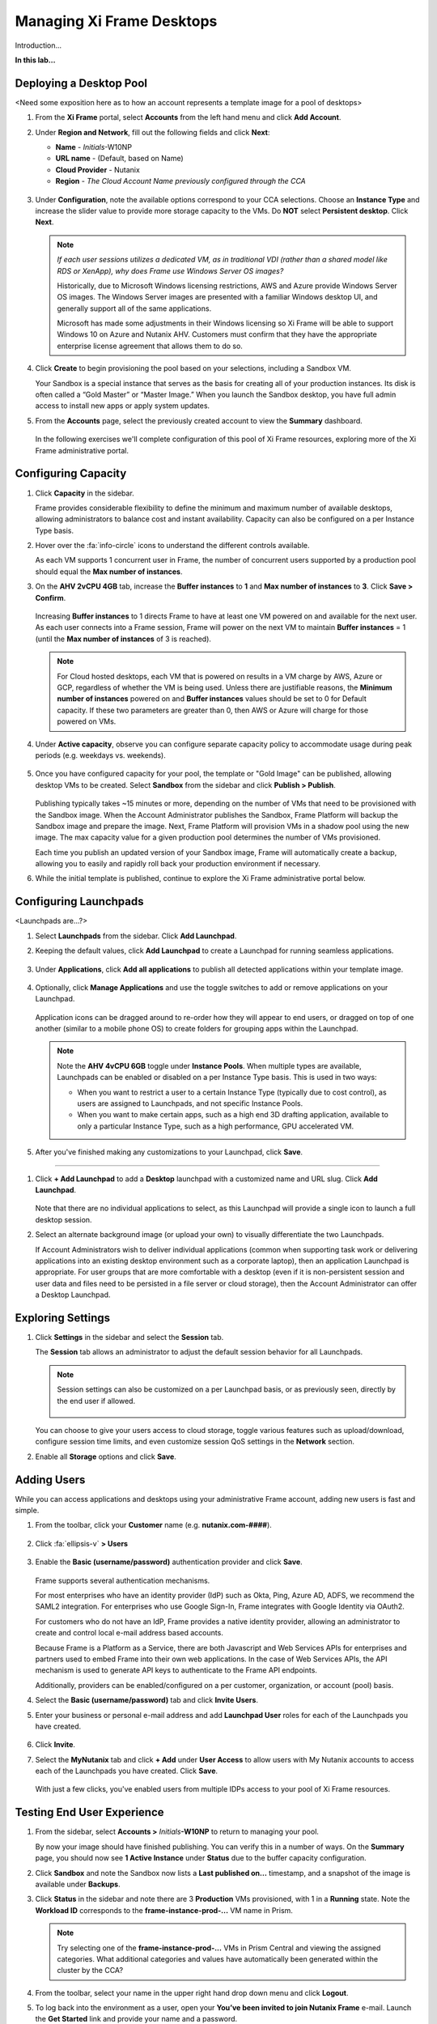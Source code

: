 .. _framemanage:

--------------------------
Managing Xi Frame Desktops
--------------------------

Introduction...

**In this lab...**

Deploying a Desktop Pool
++++++++++++++++++++++++

<Need some exposition here as to how an account represents a template image for a pool of desktops>

#. From the **Xi Frame** portal, select **Accounts** from the left hand menu and click **Add Account**.

#. Under **Region and Network**, fill out the following fields and click **Next**:

   - **Name** - *Initials*\ -W10NP
   - **URL name** - (Default, based on Name)
   - **Cloud Provider** - Nutanix
   - **Region** - *The Cloud Account Name previously configured through the CCA*

   .. figure:: images/1.png

#. Under **Configuration**, note the available options correspond to your CCA selections. Choose an **Instance Type** and increase the slider value to provide more storage capacity to the VMs. Do **NOT** select **Persistent desktop**. Click **Next**.

   .. figure:: images/2.png

   .. note::

     *If each user sessions utilizes a dedicated VM, as in traditional VDI (rather than a shared model like RDS or XenApp), why does Frame use Windows Server OS images?*

     Historically, due to Microsoft Windows licensing restrictions, AWS and Azure provide Windows Server OS images. The Windows Server images are presented with a familiar Windows desktop UI, and generally support all of the same applications.

     Microsoft has made some adjustments in their Windows licensing so Xi Frame will be able to support Windows 10 on Azure and Nutanix AHV. Customers must confirm that they have the appropriate enterprise license agreement that allows them to do so.

#. Click **Create** to begin provisioning the pool based on your selections, including a Sandbox VM.

   Your Sandbox is a special instance that serves as the basis for creating all of your production instances. Its disk is often called a “Gold Master” or “Master Image.” When you launch the Sandbox desktop, you have full admin access to install new apps or apply system updates.

#. From the **Accounts** page, select the previously created account to view the **Summary** dashboard.

   .. figure:: images/4.png

   In the following exercises we'll complete configuration of this pool of Xi Frame resources, exploring more of the Xi Frame administrative portal.

Configuring Capacity
++++++++++++++++++++

#. Click **Capacity** in the sidebar.

   Frame provides considerable flexibility to define the minimum and maximum number of available desktops, allowing administrators to balance cost and instant availability. Capacity can also be configured on a per Instance Type basis.

#. Hover over the :fa:`info-circle` icons to understand the different controls available.

   As each VM supports 1 concurrent user in Frame, the number of concurrent users supported by a production pool should equal the **Max number of instances**.

#. On the **AHV 2vCPU 4GB** tab, increase the **Buffer instances** to **1** and **Max number of instances** to **3**. Click **Save > Confirm**.

   .. figure:: images/5.png

   Increasing **Buffer instances** to 1 directs Frame to have at least one VM powered on and available for the next user. As each user connects into a Frame session, Frame will power on the next VM to maintain **Buffer instances** = 1 (until the **Max number of instances** of 3 is reached).

   .. note::

     For Cloud hosted desktops, each VM that is powered on results in a VM charge by AWS, Azure or GCP, regardless of whether the VM is being used. Unless there are justifiable reasons, the **Minimum number of instances** powered on and **Buffer instances** values should be set to 0 for Default capacity. If these two parameters are greater than 0, then AWS or Azure will charge for those powered on VMs.

#. Under **Active capacity**, observe you can configure separate capacity policy to accommodate usage during peak periods (e.g. weekdays vs. weekends).

   .. figure:: images/6.png

#. Once you have configured capacity for your pool, the template or "Gold Image" can be published, allowing desktop VMs to be created. Select **Sandbox** from the sidebar and click **Publish > Publish**.

   .. figure:: images/6b.png

   Publishing typically takes ~15 minutes or more, depending on the number of VMs that need to be provisioned with the Sandbox image. When the Account Administrator publishes the Sandbox, Frame Platform will backup the Sandbox image and prepare the image. Next, Frame Platform will provision VMs in a shadow pool using the new image. The max capacity value for a given production pool determines the number of VMs provisioned.

   .. During this process you will still be able to connect to and use your original production pool – *zero end-user downtime!* If a user was connected to a session when you initiated a publish, they could continue to work, uninterrupted. Once a user closes (not just disconnect) their session, the instance will be terminated and replaced with a VM from the shadow pool.

   Each time you publish an updated version of your Sandbox image, Frame will automatically create a backup, allowing you to easily and rapidly roll back your production environment if necessary.

#. While the initial template is published, continue to explore the Xi Frame administrative portal below.

Configuring Launchpads
++++++++++++++++++++++

<Launchpads are...?>

#. Select **Launchpads** from the sidebar. Click **Add Launchpad**.

#. Keeping the default values, click **Add Launchpad** to create a Launchpad for running seamless applications.

   .. figure:: images/7.png

#. Under **Applications**, click **Add all applications** to publish all detected applications within your template image.

   .. figure:: images/8.png

#. Optionally, click **Manage Applications** and use the toggle switches to add or remove applications on your Launchpad.

   .. figure:: images/9.png

   Application icons can be dragged around to re-order how they will appear to end users, or dragged on top of one another (similar to a mobile phone OS) to create folders for grouping apps within the Launchpad.

   .. note::

      Note the **AHV 4vCPU 6GB** toggle under **Instance Pools**. When multiple types are available, Launchpads can be enabled or disabled on a per Instance Type basis. This is used in two ways:

      - When you want to restrict a user to a certain Instance Type (typically due to cost control), as users are assigned to Launchpads, and not specific Instance Pools.

      - When you want to make certain apps, such as a high end 3D drafting application, available to only a particular Instance Type, such as a high performance, GPU accelerated VM.

#. After you've finished making any customizations to your Launchpad, click **Save**.

----------------------------------------------------------------

#. Click **+ Add Launchpad** to add a **Desktop** launchpad with a customized name and URL slug. Click **Add Launchpad**.

   .. figure:: images/10.png

   Note that there are no individual applications to select, as this Launchpad will provide a single icon to launch a full desktop session.

#. Select an alternate background image (or upload your own) to visually differentiate the two Launchpads.

   If Account Administrators wish to deliver individual applications (common when supporting task work or delivering applications into an existing desktop environment such as a corporate laptop), then an application Launchpad is appropriate. For user groups that are more comfortable with a desktop (even if it is non-persistent session and user data and files need to be persisted in a file server or cloud storage), then the Account Administrator can offer a Desktop Launchpad.

Exploring Settings
++++++++++++++++++

#. Click **Settings** in the sidebar and select the **Session** tab.

   The **Session** tab allows an administrator to adjust the default session behavior for all Launchpads.

   .. note::

     Session settings can also be customized on a per Launchpad basis, or as previously seen, directly by the end user if allowed.

     .. figure:: images/11.png

   You can choose to give your users access to cloud storage, toggle various features such as upload/download, configure session time limits, and even customize session QoS settings in the **Network** section.

#. Enable all **Storage** options and click **Save**.

   .. figure:: images/12.png

Adding Users
++++++++++++

While you can access applications and desktops using your administrative Frame account, adding new users is fast and simple.

#. From the toolbar, click your **Customer** name (e.g. **nutanix.com-####**).

   .. figure:: images/13.png

#. Click :fa:`ellipsis-v` **> Users**

   .. figure:: images/14.png

#. Enable the **Basic (username/password)** authentication provider and click **Save**.

   .. figure:: images/15.png

   Frame supports several authentication mechanisms.

   For most enterprises who have an identity provider (IdP) such as Okta, Ping, Azure AD, ADFS, we recommend the SAML2 integration. For enterprises who use Google Sign-In, Frame integrates with Google Identity via OAuth2.

   For customers who do not have an IdP, Frame provides a native identity provider, allowing an administrator to create and control local e-mail address based accounts.

   Because Frame is a Platform as a Service, there are both Javascript and Web Services APIs for enterprises and partners used to embed Frame into their own web applications. In the case of Web Services APIs, the API mechanism is used to generate API keys to authenticate to the Frame API endpoints.

   Additionally, providers can be enabled/configured on a per customer, organization, or account (pool) basis.

#. Select the **Basic (username/password)** tab and click **Invite Users**.

#. Enter your business or personal e-mail address and add **Launchpad User** roles for each of the Launchpads you have created.

   .. figure:: images/16.png

#. Click **Invite**.

#. Select the **MyNutanix** tab and click **+ Add** under **User Access** to allow users with My Nutanix accounts to access each of the Launchpads you have created. Click **Save**.

   .. figure:: images/17.png

   With just a few clicks, you've enabled users from multiple IDPs access to your pool of Xi Frame resources.

Testing End User Experience
+++++++++++++++++++++++++++

#. From the sidebar, select **Accounts >** *Initials*\ **-W10NP** to return to managing your pool.

   By now your image should have finished publishing. You can verify this in a number of ways. On the **Summary** page, you should now see **1 Active Instance** under **Status** due to the buffer capacity configuration.

#. Click **Sandbox** and note the Sandbox now lists a **Last published on...** timestamp, and a snapshot of the image is available under **Backups**.

#. Click **Status** in the sidebar and note there are 3 **Production** VMs provisioned, with 1 in a **Running** state. Note the **Workload ID** corresponds to the **frame-instance-prod-...** VM name in Prism.

   .. figure:: images/18.png

   .. note::

      Try selecting one of the **frame-instance-prod-...** VMs in Prism Central and viewing the assigned categories. What additional categories and values have automatically been generated within the cluster by the CCA?

#. From the toolbar, select your name in the upper right hand drop down menu and click **Logout**.

#. To log back into the environment as a user, open your **You’ve been invited to join Nutanix Frame** e-mail. Launch the **Get Started** link and provide your name and a password.

   .. figure:: images/19.png

#. You should be presented by your **Application Launchpad**.

#. Note the status bar at the bottom at the bottom of the Launchpad.

   .. figure:: images/20.png

   The **AHV 2vCPU 4GB** denotes the **Instance Type**. Note that if you select the **AHV 4vCPU 6GB** profile, the application resources are unavailable, as no capacity was configured for this Instance Type.

#. Click on **Google Chrome** to launch your first Frame session.

   .. figure:: images/21.png

   You will be launching Google Chrome in “application mode,” as opposed to full desktop delivery.

   The session should begin almost instantly, as the environment has been configured to pre-boot a minimum of 1 VM, and maintain an available buffer of 1 VM. Without this configuration, the initial session could take ~2 minutes to launch, as the VM resources would have to be booted on demand once the user clicked the application in the Launchpad.

   Once your browser is connected into your Frame session, you will see Chrome within your browser. Notice that you can resize the Chrome window and maximize the Chrome application to occupy the entire browser tab. However, there is no underlying desktop visible.

   Note the changes to the status bar that appears at the bottom of your local browser window.

   .. figure:: images/22.png

#. Click the :fa:`gear` icon on the status bar to explore the actions available to a user during the session, such as launching and switching to other applications and network QoS settings.

#. Click :fa:`gear` **> Show/hide stats**.

   Try playing a YouTube video with the highest available FPS and video bit rate values versus a max of 5 FPS and 0.5 Mbps bit rate. Note that when the display is not changing, the Frame Remoting Protocol will adapt and drop the frame rate to 0. Consumed bandwidth will fall to 1 kbps.

   *Fun Fact: Did you know that last year Autodesk streamed their 3D CAD applications to their entire user conference in Dubai from AWS Singapore?*

   Hover over the remaining elements in the status bar to see what they do.

#. Click :fa:`gear` **> Disconnect** to return to the Launchpad without ending the session.

#. Click the icon at the top of the Launchpad to switch to the **Desktop** Launchpad. Launch the **Desktop** and note you are connected to the same VM session, with Chrome still running.

   .. figure:: images/23.png

#. In **Prism Central**, note that an additional **frame-instance-prod-...** VM has been powered on to maintain the 1 VM buffer policy.

Adding New Applications
+++++++++++++++++++++++

Frame makes it very simple to customize your "Gold" image and add new applications.

#. Leave your connection to your Frame desktop running. Open https://frame.nutanix.com in a new browser tab and **Log off** of the user account.

#. When prompted, click **Sign in with My Nutanix** and provide your My Nutanix credentials. From your username drop down menu, click **Go to Dashboard** to access the Xi Frame administrator portal.

   .. figure:: images/24.png

#. Select **Sandbox** from the sidebar and click **Power on** to boot the Sandbox VM.

#. When the **Status** changes to **Running**, click **Start session** to launch the connection to your Sandbox VM.

   .. figure:: images/25.png

#. Download an application installer to the Sandbox desktop (the example below uses the `PuTTY <https://www.chiark.greenend.org.uk/~sgtatham/putty/latest.html>`_) and install the new application. For many applications, Frame will recognize that you just installed an application and ask you if you wish to onboard the application (for application delivery).

   .. figure:: images/26.png

   .. note::

      Alternatively, you can simply right-click the application icon and select **Onboard to Frame**.

      .. figure:: images/27.png

      If an administrator plans to deliver a desktop, they simply install the applications in the Sandbox and do not have to onboard.

#. Click :fa:`gear` **> Disconnect** to return to the Dashboard.

   Your newly onboarded app(s) will appear under **Applications**, which you can hover over to edit properties or remove the application. Deleting the application in the Dashboard, referred to as offboarding, will not remove it from your image, but will remove it from your Launchpad(s).

#. Optionally, remove any unwanted applications from the Dashboard (e.g. Notepad).

   .. figure:: images/28.png

   .. note::

     If a user has access to the full desktop via a Launchpad, they will be able to access all applications within the image, regardless of whether or not they have been onboarded and published as individual apps.

   Next we will publish our changes to the Sandbox image to allow users to access the new applications.

#. Under **Sandbox**, click :fa:`ellipsis-v` **> Close Session** to end the active Sandbox session.

#. Click **Publish > Publish** to roll out your updated image.

   As a reminder, publishing typically takes ~15 minutes. During this process you will still be able to connect to and use your original production pool – *zero end-user downtime!* If a user was connected to a session when you initiated a publish, they could continue to work, uninterrupted. Once a user closes (not just disconnect) their session, the instance will be terminated and replaced with a VM from the shadow pool.

#. Select **Launchpads** from the sidebar and click **Manage Applications**. Enable the new applications you've added to your golden image and click **Save**.

   .. figure:: images/29.png

#. Once the updated image has been published, return to your user Desktop session and click :fa:`gear` **> Close Session > Close Session** to terminate the session. Return to the **Applications** Launchpad and launch one of your new applications.

   .. note::

      This session may take slightly longer to start, as VM resources may not yet be pre-booted according to the Capacity configuration. You can verify this on the **Status** page in the **Xi Frame** portal.

   In minutes you've rolled out an updated image to your resource pool, without interrupting on-going sessions.
